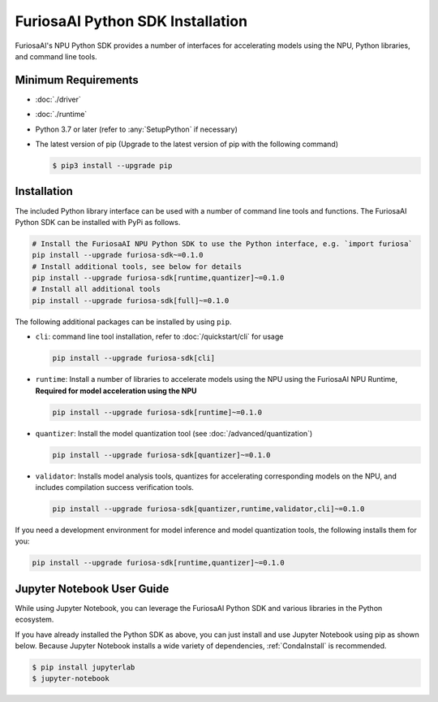 **********************************
FuriosaAI Python SDK Installation
**********************************

FuriosaAI's NPU Python SDK provides a number of interfaces for accelerating models using the NPU,
Python libraries, and command line tools.

Minimum Requirements
----------------------------------------
* :doc:`./driver`
* :doc:`./runtime`
* Python 3.7 or later (refer to :any:`SetupPython` if necessary)
* The latest version of pip (Upgrade to the latest version of pip with the following command)

  .. code-block::

        $ pip3 install --upgrade pip

Installation
----------------------------------------

The included Python library interface can be used with a number
of command line tools and functions. The FuriosaAI Python SDK can be installed with PyPi as follows.

.. code-block:: sh

  # Install the FuriosaAI NPU Python SDK to use the Python interface, e.g. `import furiosa`
  pip install --upgrade furiosa-sdk~=0.1.0
  # Install additional tools, see below for details
  pip install --upgrade furiosa-sdk[runtime,quantizer]~=0.1.0
  # Install all additional tools
  pip install --upgrade furiosa-sdk[full]~=0.1.0

The following additional packages can be installed by using ``pip``. 

* ``cli``: command line tool installation, refer to :doc:`/quickstart/cli` for usage

  .. code-block::

    pip install --upgrade furiosa-sdk[cli]

* ``runtime``:  Install a number of libraries to accelerate models using the NPU using the FuriosaAI NPU Runtime, **Required for model acceleration using the NPU**

  .. code-block::

    pip install --upgrade furiosa-sdk[runtime]~=0.1.0

* ``quantizer``: Install the model quantization tool (see :doc:`/advanced/quantization`)

  .. code-block::

    pip install --upgrade furiosa-sdk[quantizer]~=0.1.0

* ``validator``: Installs model analysis tools, quantizes for accelerating corresponding models on the NPU, and includes compilation success verification tools. 

  .. code-block::

    pip install --upgrade furiosa-sdk[quantizer,runtime,validator,cli]~=0.1.0


If you need a development environment for model inference and model quantization tools, the following installs them for you:

.. code-block:: sh

  pip install --upgrade furiosa-sdk[runtime,quantizer]~=0.1.0


Jupyter Notebook User Guide
----------------------------------------

While using Jupyter Notebook, you can leverage the FuriosaAI Python SDK 
and various libraries in the Python ecosystem.

If you have already installed the Python SDK as above, you can just install 
and use Jupyter Notebook using pip as shown below.
Because Jupyter Notebook installs a wide variety of dependencies,
:ref:`CondaInstall` is recommended.

.. code-block:: sh
  
  $ pip install jupyterlab
  $ jupyter-notebook
